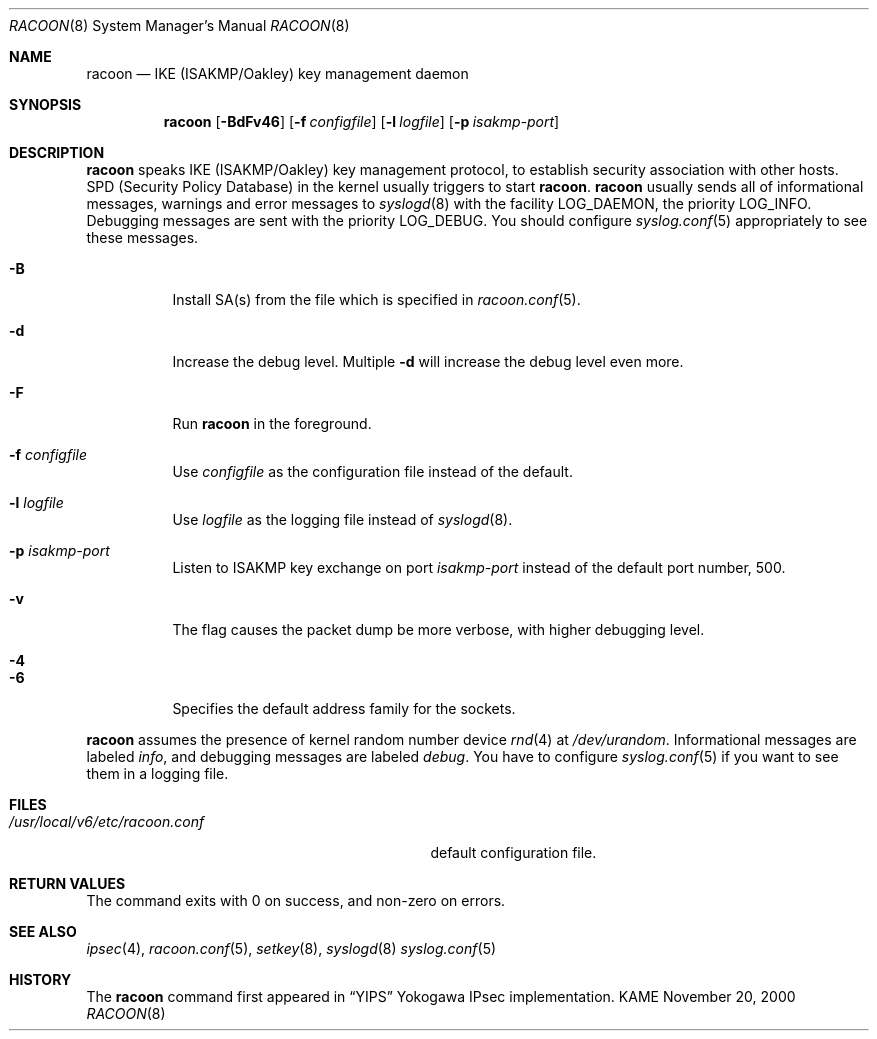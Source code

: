 .\"	$KAME: racoon.8,v 1.28 2001/10/19 05:04:32 sakane Exp $
.\"
.\" Copyright (C) 1995, 1996, 1997, and 1998 WIDE Project.
.\" All rights reserved.
.\"
.\" Redistribution and use in source and binary forms, with or without
.\" modification, are permitted provided that the following conditions
.\" are met:
.\" 1. Redistributions of source code must retain the above copyright
.\"    notice, this list of conditions and the following disclaimer.
.\" 2. Redistributions in binary form must reproduce the above copyright
.\"    notice, this list of conditions and the following disclaimer in the
.\"    documentation and/or other materials provided with the distribution.
.\" 3. Neither the name of the project nor the names of its contributors
.\"    may be used to endorse or promote products derived from this software
.\"    without specific prior written permission.
.\"
.\" THIS SOFTWARE IS PROVIDED BY THE PROJECT AND CONTRIBUTORS ``AS IS'' AND
.\" ANY EXPRESS OR IMPLIED WARRANTIES, INCLUDING, BUT NOT LIMITED TO, THE
.\" IMPLIED WARRANTIES OF MERCHANTABILITY AND FITNESS FOR A PARTICULAR PURPOSE
.\" ARE DISCLAIMED.  IN NO EVENT SHALL THE PROJECT OR CONTRIBUTORS BE LIABLE
.\" FOR ANY DIRECT, INDIRECT, INCIDENTAL, SPECIAL, EXEMPLARY, OR CONSEQUENTIAL
.\" DAMAGES (INCLUDING, BUT NOT LIMITED TO, PROCUREMENT OF SUBSTITUTE GOODS
.\" OR SERVICES; LOSS OF USE, DATA, OR PROFITS; OR BUSINESS INTERRUPTION)
.\" HOWEVER CAUSED AND ON ANY THEORY OF LIABILITY, WHETHER IN CONTRACT, STRICT
.\" LIABILITY, OR TORT (INCLUDING NEGLIGENCE OR OTHERWISE) ARISING IN ANY WAY
.\" OUT OF THE USE OF THIS SOFTWARE, EVEN IF ADVISED OF THE POSSIBILITY OF
.\" SUCH DAMAGE.
.\"
.Dd November 20, 2000
.Dt RACOON 8
.Os KAME
.\"
.Sh NAME
.Nm racoon
.Nd IKE (ISAKMP/Oakley) key management daemon
.\"
.Sh SYNOPSIS
.Nm racoon
.Bk -words
.Op Fl BdFv46
.Ek
.Bk -words
.Op Fl f Ar configfile
.Ek
.Bk -words
.Op Fl l Ar logfile
.Ek
.Bk -words
.Op Fl p Ar isakmp-port
.Ek
.\"
.Sh DESCRIPTION
.Nm
speaks IKE
.Pq ISAKMP/Oakley
key management protocol,
to establish security association with other hosts.
SPD
.Pq Security Policy Database
in the kernel usually triggers to start
.Nm racoon .
.Nm racoon
usually sends all of informational messages, warnings and error messages to
.Xr syslogd 8
with the facility LOG_DAEMON, the priority LOG_INFO.
Debugging messages are sent with the priority LOG_DEBUG.
You should configure
.Xr syslog.conf 5
appropriately to see these messages.
.Bl -tag -width Ds
.It Fl B
Install SA(s) from the file which is specified in
.Xr racoon.conf 5 .
.It Fl d
Increase the debug level.
Multiple
.Fl d
will increase the debug level even more.
.It Fl F
Run
.Nm racoon
in the foreground.
.It Fl f Ar configfile
Use
.Ar configfile
as the configuration file instead of the default.
.It Fl l Ar logfile
Use
.Ar logfile
as the logging file instead of
.Xr syslogd 8 .
.It Fl p Ar isakmp-port
Listen to ISAKMP key exchange on port
.Ar isakmp-port
instead of the default port number, 500.
.It Fl v
The flag causes the packet dump be more verbose, with higher debugging level.
.It Fl 4
.It Fl 6
Specifies the default address family for the sockets.
.El
.Pp
.Nm
assumes the presence of kernel random number device
.Xr rnd 4
at
.Pa /dev/urandom .
Informational messages are labeled
.Em info ,
and debugging messages are labeled
.Em debug .
You have to configure
.Xr syslog.conf 5
if you want to see them in a logging file.
.\"
.Sh FILES
.Bl -tag -width /usr/local/v6/etc/racoon.conf -compact
.It Pa /usr/local/v6/etc/racoon.conf
default configuration file.
.El
.\"
.Sh RETURN VALUES
The command exits with 0 on success, and non-zero on errors.
.\"
.Sh SEE ALSO
.Xr ipsec 4 ,
.Xr racoon.conf 5 ,
.Xr setkey 8 ,
.Xr syslogd 8
.Xr syslog.conf 5
.\"
.Sh HISTORY
The
.Nm
command first appeared in
.Dq YIPS
Yokogawa IPsec implementation.
.\"
.\".Sh BUGS
